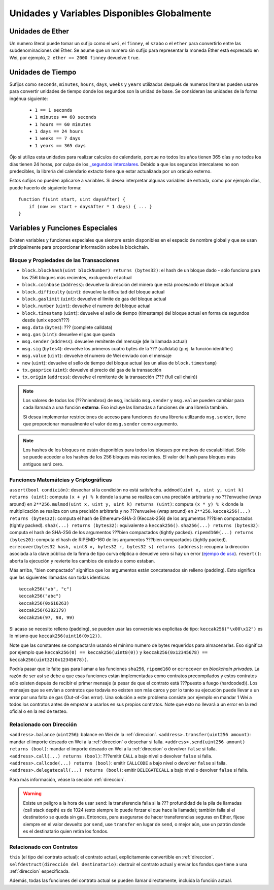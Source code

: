 ********************************************
Unidades y Variables Disponibles Globalmente
********************************************

.. index:: wei, finney, szabo, ether

Unidades de Ether
=================

Un numero literal puede tomar un sufijo como el ``wei``, el ``finney``, el ``szabo`` o el ``ether`` para convertirlo entre las subdenominaciones del Ether. Se asume que un numero sin sufijo para representar la moneda Ether está expresado en Wei, por ejemplo, ``2 ether == 2000 finney`` devuelve ``true``.

.. index:: tiempo, segundos, minutos, horas, días, semanas, años

Unidades de Tiempo
==================

Sufijos como ``seconds``, ``minutes``, ``hours``, ``days``, ``weeks`` y ``years`` utilizados después de numeros literales pueden usarse para convertir unidades de tiempo donde los segundos son la unidad de base. Se consideran las unidades de la forma ingénua siguiente:

 * ``1 == 1 seconds``
 * ``1 minutes == 60 seconds``
 * ``1 hours == 60 minutes``
 * ``1 days == 24 hours``
 * ``1 weeks == 7 days``
 * ``1 years == 365 days``

Ójo si utiliza esta unidades para realizar calculos de calendario, porque no todos los años tienen 365 días y no todos los días tienen 24 horas, por culpa de los `_segundos intercalares <https://es.wikipedia.org/wiki/Segundo_intercalar>`_. Debido a que los segundos intercalares no son predecibles, la librería del calendario extacto tiene que estar actualizada por un oráculo externo.

Estos sufijos no pueden aplicarse a variables. Si desea interpretar algunas variables de entrada, como por ejemplo días, puede hacerlo de siguiente forma::

    function f(uint start, uint daysAfter) {
        if (now >= start + daysAfter * 1 days) { ... }
    }

Variables y Funciones Especiales
================================

Existen variables y funciones especiales que siempre están disponibles en el espacio de nombre global y que se usan principalmente para proporcionar información sobre la blockchain.

.. index:: bloque, coinbase, dificultad, número, bloque;número, sello de tiempo, bloque;sello de tiempo, msg, dato, gas, remitente, valor, now, precio del gas, orígen


Bloque y Propiedades de las Transacciones
-----------------------------------------

- ``block.blockhash(uint blockNumber) returns (bytes32)``: el hash de un bloque dado - sólo funciona para los 256 bloques más recientes, excluyendo el actual
- ``block.coinbase`` (``address``): devuelve la dirección del minero que está procesando el bloque actual
- ``block.difficulty`` (``uint``): devuelve la dificultad del bloque actual
- ``block.gaslimit`` (``uint``): devuelve el límite de gas del bloque actual
- ``block.number`` (``uint``): devuelve el numero del bloque actual
- ``block.timestamp`` (``uint``): devuelve el sello de tiempo (timestamp) del bloque actual en forma de segundos desde (unix epoch???)
- ``msg.data`` (``bytes``): ??? (complete calldata)
- ``msg.gas`` (``uint``): devuelve el gas que queda
- ``msg.sender`` (``address``): devuelve remitente del mensaje (de la llamada actual)
- ``msg.sig`` (``bytes4``): devuelve los primeros cuatro bytes de la ??? (calldata) (p.ej. la función identifier)
- ``msg.value`` (``uint``): devuelve el numero de Wei enviado con el mensaje
- ``now`` (``uint``): devuelve el sello de tiempo del bloque actual (es un alias de ``block.timestamp``)
- ``tx.gasprice`` (``uint``): devuelve el precio del gas de la transacción
- ``tx.origin`` (``address``): devuelve el remitente de la transacción (??? (full call chain))

.. note::
    Los valores de todos los (???miembros) de ``msg``, incluido ``msg.sender`` y ``msg.value`` pueden cambiar para cada llamada a una función **externa**. Eso incluye las llamadas a funciones de una librería también.
    
    Si desea implementar restricciones de acceso para funciones de una librería utilizando ``msg.sender``, tiene que proporcionar manualmente el valor de ``msg.sender`` como argumento.
    
.. note::
    Los hashes de los bloques no están disponibles para todos los bloques por motivos de escalabilidad. Sólo se puede acceder a los hashes de los 256 bloques más recientes. El valor del hash para bloques más antiguos será cero.

.. index:: assert, revert, keccak256, ripemd160, sha256, ecrecover, addmod, mulmod, cryptography, this, super, selfdestruct, balance, send

Funciones Matemátcias y Criptográficas
--------------------------------------

``assert(bool condición)``: desechar si la condición no está satisfecha.
``addmod(uint x, uint y, uint k) returns (uint)``: computa ``(x + y) % k`` donde la suma se realiza con una precisión arbitraria y no ???envuelve (wrap around) en ``2**256``.
``mulmod(uint x, uint y, uint k) returns (uint)``: computa ``(x * y) % k`` donde la multiplicación se realiza con una precisión arbitraria y no ???envuelve (wrap around) en ``2**256``.
``keccak256(...) returns (bytes32)``: computa el hash de Ethereum-SHA-3 (Keccak-256) de los argumentos ???bien compactados (tightly packed).
``sha3(...) returns (bytes32)``: equivalente a ``keccak256()``.
``sha256(...) returns (bytes32)``: computa el hash de SHA-256 de los argumentos ???bien compactados (tightly packed).
``ripemd160(...) returns (bytes20)``: computa el hash de RIPEMD-160 de los argumentos ???bien compactados (tightly packed).
``ecrecover(bytes32 hash, uint8 v, bytes32 r, bytes32 s) returns (address)``: recupera la dirección asociada a la clave pública de la firma de tipo curva elíptica o devuelve cero si hay un error (`ejempo de uso <https://ethereum.stackexchange.com/q/1777/222>`_).
``revert()``: aborta la ejecución y revierte los cambios de estado a como estaban. 

Más arriba, "bien compactado" significa que los argumentos están concatenados sin relleno (padding).
Esto significa que las siguientes llamadas son todas identicas::

    keccak256("ab", "c")
    keccak256("abc")
    keccak256(0x616263)
    keccak256(6382179)
    keccak256(97, 98, 99)

Si acaso se necesito relleno (padding), se pueden usar las conversiones explícitas de tipo: ``keccak256("\x00\x12")`` es lo mismo que ``keccak256(uint16(0x12))``.

Note que las constantes se compactarán usando el mínimo numero de bytes requeridos para almacenarlas.
Eso significa por ejemplo que ``keccak256(0) == keccak256(uint8(0))`` y ``keccak256(0x12345678) == keccak256(uint32(0x12345678))``.

Podría pasar que le falte gas para llamar a las funciones ``sha256``, ``ripemd160`` or ``ecrecover`` en *blockchain privadas*. La razón de ser así se debe a que esas funciones están implementadas como contratos precompilados y estos contratos sólo existen depués de recibir el primer mensaje (a pesar de que el contrato está ???puesto a fuego (hardcoded)). Los mensajes que se envían a contratos que todavía no existen son más caros y por lo tanto su ejecución puede llevar a un error por una falta de gas (Out-of-Gas error). Una solución a este problema consiste por ejemplo en mandar 1 Wei a todos los contratos antes de empezar a usarlos en sus propios contratos. Note que esto no llevará a un error en la red oficial o en la red de testeo.

.. _relacionado_direccion:

Relacionado con Dirección
-------------------------

``<address>.balance`` (``uint256``): balance en Wei de la :ref:`direccion`.
``<address>.transfer(uint256 amount)``: mandar el importe deseado en Wei a la :ref:`direccion` o desechar si falla.
``<address>.send(uint256 amount) returns (bool)``: mandar el importe deseado en Wei a la :ref:`direccion` o devolver ``false`` si falla.
``<address>.call(...) returns (bool)``: ???emitir ``CALL`` a bajo nivel o devolver ``false`` si falla.
``<address>.callcode(...) returns (bool)``: emitir ``CALLCODE`` a bajo nivel o devolver ``false`` si falla.
``<address>.delegatecall(...) returns (bool)``: emitir ``DELEGATECALL`` a bajo nivel o devolver ``false`` si falla.

Para más información, véase la sección :ref:`direccion`.

.. warning::
    Existe un peligro a la hora de usar ``send``: la transferencia falla si la ??? profundidad de la pila de llamadas (call stack depth) es de 1024 (esto siempre lo puede forzar el que hace la llamada); también falla si el destinatorio se queda sin gas. Entonces, para asegurarse de hacer transferencias seguras en Ether, fíjese siempre en el valor devuelto por ``send``, use ``transfer`` en lugar de ``send``, o mejor aún, use un patrón donde es el destinatario quien retira los fondos.

.. index:: this, selfdestruct

Relacionado con Contratos
-------------------------

``this`` (el tipo del contrato actual): el contrato actual, explicitamente convertible en :ref:`direccion`.
``selfdestruct(dirección del destinatario)``: destruir el contrato actual y enviar los fondos que tiene a una :ref:`direccion` especificada.

Además, todas las funciones del contrato actual se pueden llamar directamente, incluida la función actual.
